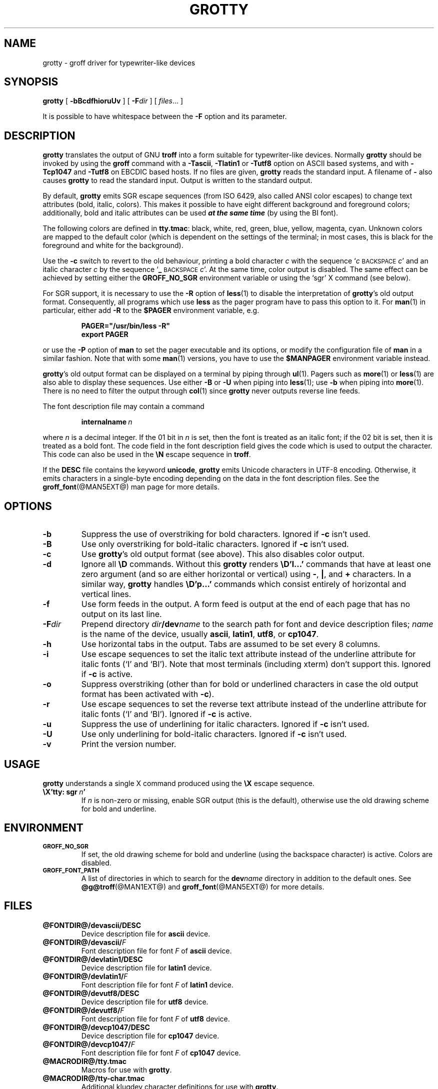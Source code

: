 .ig
Copyright (C) 1989-2000, 2001, 2002, 2003, 2005, 2006, 2009, 2010
  Free Software Foundation, Inc.

Permission is granted to make and distribute verbatim copies of
this manual provided the copyright notice and this permission notice
are preserved on all copies.

Permission is granted to copy and distribute modified versions of this
manual under the conditions for verbatim copying, provided that the
entire resulting derived work is distributed under the terms of a
permission notice identical to this one.

Permission is granted to copy and distribute translations of this
manual into another language, under the above conditions for modified
versions, except that this permission notice may be included in
translations approved by the Free Software Foundation instead of in
the original English.
..
.
.do nr grotty_C \n[.C]
.cp 0
.
.TH GROTTY @MAN1EXT@ "@MDATE@" "Groff Version @VERSION@"
.
.SH NAME
grotty \- groff driver for typewriter-like devices
.
.
.SH SYNOPSIS
.B grotty
[
.B \-bBcdfhioruUv
] [
.BI \-F dir
] [
.IR files \|.\|.\|.\&
]
.PP
It is possible to have whitespace between the
.B \-F
option and its parameter.
.
.
.SH DESCRIPTION
.
.B grotty
translates the output of GNU
.B troff
into a form suitable for typewriter-like devices.
Normally
.B grotty
should be invoked by using the
.B groff
command
with a
.BR \-Tascii ,
.B \-Tlatin1
or
.B \-Tutf8
option on ASCII based systems, and with
.B \-Tcp1047
and
.B \-Tutf8
on EBCDIC based hosts.
If no files are given,
.B grotty
reads the standard input.
A filename of
.B \-
also causes
.B grotty
to read the standard input.
Output is written to the standard output.
.
.LP
By default,
.B grotty
emits SGR escape sequences (from ISO 6429, also called ANSI color escapes)
to change text attributes (bold, italic, colors).
This makes it possible to have eight different background and
foreground colors; additionally, bold and italic
attributes can be used \f[BI]at the same time\f[] (by using the BI font).
.
.LP
The following colors are defined in
.BR tty.tmac :
black, white, red, green, blue, yellow, magenta, cyan.
Unknown colors are mapped to the default color (which is dependent on the
settings of the terminal; in most cases, this is black for the foreground
and white for the background).
.
.LP
Use the
.B \-c
switch to revert to the old behaviour, printing a bold character
.I c
with the sequence
.RI ` c
.SM BACKSPACE
.IR c '
and an italic character
.I c
by the sequence
.RB ` _
.SM BACKSPACE
.IR c '.
At the same time, color output is disabled.
The same effect can be achieved by setting either the
.B GROFF_NO_SGR
environment variable or using the `sgr' X command (see below).
.
.LP
For SGR support, it is necessary to use the
.B \-R
option of
.BR less (1)
to disable the interpretation of
.BR grotty 's
old output format.
Consequently, all programs which use
.B less
as the pager program have to pass this option to it.
For
.BR man (1)
in particular, either add
.B \-R
to the
.B $PAGER
environment variable, e.g.\&
.
.RS
.LP
.B PAGER="/usr/bin/less -R"
.br
.B export PAGER
.RE
.LP
.
or use the
.B \-P
option of
.B man
to set the pager executable and its options, or modify the configuration
file of
.B man
in a similar fashion.
Note that with some
.BR man (1)
versions, you have to use the
.B $MANPAGER
environment variable instead.
.
.LP
.BR grotty 's
old output format can be displayed on a terminal
by piping through
.BR ul (1).
Pagers such as
.BR more (1)
or
.BR less (1)
are also able to display these sequences.
Use either
.B \-B
or
.B \-U
when piping into
.BR less (1);
use
.B \-b
when piping into
.BR more (1).
There is no need to filter the output through
.BR col (1)
since
.B grotty
never outputs reverse line feeds.
.
.LP
The font description file may contain a command
.
.IP
.BI internalname\  n
.LP
.
where
.I n
is a decimal integer.
If the 01 bit in
.I n
is set,
then the font is treated as an italic font;
if the 02 bit is set,
then it is treated as a bold font.
The code field in the font description field gives the
code which is used to output the character.
This code can also be used in the
.B \[rs]N
escape sequence in
.BR troff .
.
.LP
If the
.B DESC
file contains the keyword
.BR unicode ,
.B grotty
emits Unicode characters in UTF-8 encoding.
Otherwise, it emits characters in a single-byte encoding depending
on the data in the font description files.
See the
.BR groff_font (@MAN5EXT@)
man page for more details.
.
.
.SH OPTIONS
.
.TP
.B \-b
Suppress the use of overstriking for bold characters.
Ignored if
.B \-c
isn't used.
.
.TP
.B \-B
Use only overstriking for bold-italic characters.
Ignored if
.B \-c
isn't used.
.
.TP
.B \-c
Use
.BR grotty 's
old output format (see above).
This also disables color output.
.
.TP
.B \-d
Ignore all
.B \[rs]D
commands.
Without this
.B grotty
renders
.B \[rs]D'l\|.\|.\|.\&'
commands that have at least one zero argument
(and so are either horizontal or vertical)
using
.BR \- ,
.BR | ,
and
.B +
characters.
In a similar way,
.B grotty
handles
.B \[rs]D'p\|.\|.\|.\&'
commands which consist entirely of horizontal and vertical lines.
.
.
.TP
.B \-f
Use form feeds in the output.
A form feed is output at the end of each page that has no output
on its last line.
.
.TP
.BI \-F dir
Prepend directory
.IB dir /dev name
to the search path for font and device description files;
.I name
is the name of the device, usually
.BR ascii ,
.BR latin1 ,
.BR utf8 ,
or
.BR cp1047 .
.
.TP
.B \-h
Use horizontal tabs in the output.
Tabs are assumed to be set every 8 columns.
.
.TP
.B \-i
Use escape sequences to set the italic text attribute instead of the
underline attribute for italic fonts (`I' and `BI').
Note that most terminals (including xterm) don't support this.
Ignored if
.B \-c
is active.
.
.TP
.B \-o
Suppress overstriking (other than for bold or underlined characters in
case the old output format has been activated with
.BR \-c ).
.
.TP
.B \-r
Use escape sequences to set the reverse text attribute instead of the
underline attribute for italic fonts (`I' and `BI').
Ignored if
.B \-c
is active.
.
.TP
.B \-u
Suppress the use of underlining for italic characters.
Ignored if
.B \-c
isn't used.
.
.TP
.B \-U
Use only underlining for bold-italic characters.
Ignored if
.B \-c
isn't used.
.
.TP
.B \-v
Print the version number.
.
.
.SH USAGE
.
.B grotty
understands a single X command produced using the
.B \[rs]X
escape sequence.
.
.TP
.BI \[rs]X'tty:\ sgr\  n '
If
.I n
is non-zero or missing, enable SGR output (this is the default), otherwise
use the old drawing scheme for bold and underline.
.
.
.SH ENVIRONMENT
.
.TP
.SM
.B GROFF_NO_SGR
If set, the old drawing scheme for bold and underline (using the
backspace character) is active.
Colors are disabled.
.
.
.TP
.SM
.B GROFF_FONT_PATH
A list of directories in which to search for the
.BI dev name
directory in addition to the default ones.
.
See
.BR @g@troff (@MAN1EXT@)
and
.BR \%groff_font (@MAN5EXT@)
for more details.
.
.
.SH FILES
.
.TP
.B @FONTDIR@/devascii/DESC
Device description file for
.B ascii
device.
.
.TP
.BI @FONTDIR@/devascii/ F
Font description file for font
.I F
of
.B ascii
device.
.
.TP
.B @FONTDIR@/devlatin1/DESC
Device description file for
.B latin1
device.
.
.TP
.BI @FONTDIR@/devlatin1/ F
Font description file for font
.I F
of
.B latin1
device.
.
.TP
.B @FONTDIR@/devutf8/DESC
Device description file for
.B utf8
device.
.
.TP
.BI @FONTDIR@/devutf8/ F
Font description file for font
.I F
of
.B utf8
device.
.
.TP
.B @FONTDIR@/devcp1047/DESC
Device description file for
.B cp1047
device.
.
.TP
.BI @FONTDIR@/devcp1047/ F
Font description file for font
.I F
of
.B cp1047
device.
.
.TP
.B @MACRODIR@/tty.tmac
Macros for use with
.BR grotty .
.
.TP
.B @MACRODIR@/tty-char.tmac
Additional klugdey character definitions for use with
.BR grotty .
.
.LP
Note that on EBCDIC hosts, only files for the
.B cp1047
device is installed.
.
.
.SH BUGS
.
.LP
.B grotty
is intended only for simple documents.
.
.LP
There is no support for fractional horizontal or vertical motions.
.
.LP
There is no support for
.B \[rs]D
commands
other than horizontal and vertical lines.
.
.LP
Characters above the first line (ie with a vertical position of\~0)
cannot be printed.
.
.LP
Color handling is different compared to
.BR grops (@MAN1EXT@).
.B \[rs]M
doesn't set the fill color for closed graphic objects (which
.B grotty
doesn't support anyway) but changes the background color of the character
cell, affecting all subsequent operations.
.
.
.SH "SEE ALSO"
.
.BR groff (@MAN1EXT@),
.BR @g@troff (@MAN1EXT@),
.BR groff_out (@MAN5EXT@),
.BR groff_font (@MAN5EXT@),
.BR groff_char (@MAN7EXT@),
.BR ul (1),
.BR more (1),
.BR man (1),
.BR less (1)
.
.cp \n[grotty_C]
.
.\" Local Variables:
.\" mode: nroff
.\" End:
